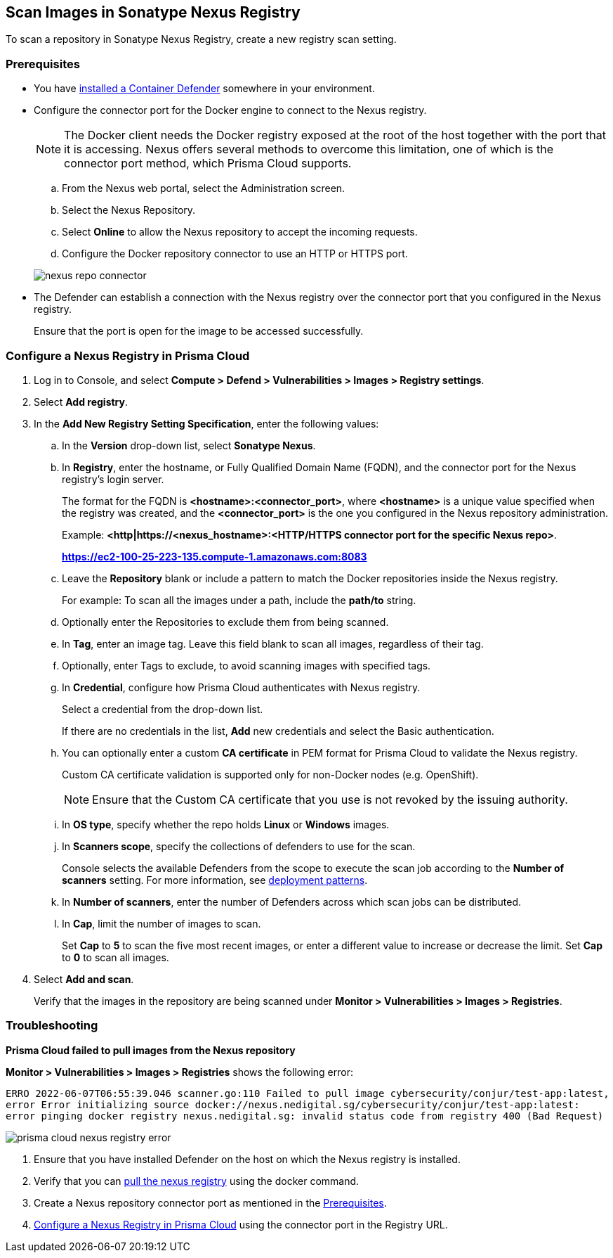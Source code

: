 [#scan-images-in-sonatype-nexus-registry]
== Scan Images in Sonatype Nexus Registry

To scan a repository in Sonatype Nexus Registry, create a new registry scan setting.

[#nexus-repo-connector]
=== Prerequisites

* You have xref:../../install/deploy-defender/defender-types.adoc#[installed a Container Defender] somewhere in your environment.

* Configure the connector port for the Docker engine to connect to the Nexus registry.
+
NOTE: The Docker client needs the Docker registry exposed at the root of the host together with the port that it is accessing. Nexus offers several methods to overcome this limitation, one of which is the connector port method, which Prisma Cloud supports.

.. From the Nexus web portal, select the Administration screen.

.. Select the Nexus Repository.

.. Select *Online* to allow the Nexus repository to accept the incoming requests.

.. Configure the Docker repository connector to use an HTTP or HTTPS port.

+
image::./nexus-repo-connector.png[scale=30]

* The Defender can establish a connection with the Nexus registry over the connector port that you configured in the Nexus registry.
+
Ensure that the port is open for the image to be accessed successfully.

ifdef::prisma_cloud[]
* To view the registry scan results, you must have the Administrator role or a custom role with access to registry settings and ability to view the registry scan results.
endif::prisma_cloud[]

[.task]
[#add-nexus-registry]
=== Configure a Nexus Registry in Prisma Cloud

[.procedure]
. Log in to Console, and select *Compute > Defend > Vulnerabilities > Images > Registry settings*.

. Select *Add registry*.

. In the *Add New Registry Setting Specification*, enter the following values:

.. In the *Version* drop-down list, select *Sonatype Nexus*.

.. In *Registry*, enter the hostname, or Fully Qualified Domain Name (FQDN), and the connector port for the Nexus registry's login server.
+
The format for the FQDN is *<hostname>:<connector_port>*, where *<hostname>* is a unique value specified when the registry was created, and the *<connector_port>* is the one you configured in the Nexus repository administration.
+
Example: 
*<http|https://<nexus_hostname>:<HTTP/HTTPS connector port for the specific Nexus repo>*.
+
*https://ec2-100-25-223-135.compute-1.amazonaws.com:8083*

.. Leave the *Repository* blank or include a pattern to match the Docker repositories inside the Nexus registry.
+
For example: To scan all the images under a path, include the *path/to* string.

.. Optionally enter the Repositories to exclude them from being scanned.

.. In *Tag*, enter an image tag.
Leave this field blank to scan all images, regardless of their tag.

.. Optionally, enter Tags to exclude, to avoid scanning images with specified tags.

.. In *Credential*, configure how Prisma Cloud authenticates with Nexus registry.
+
Select a credential from the drop-down list.
+
If there are no credentials in the list, *Add* new credentials and select the Basic authentication.

.. You can optionally enter a custom *CA certificate* in PEM format for Prisma Cloud to validate the Nexus registry.
+
Custom CA certificate validation is supported only for non-Docker nodes (e.g. OpenShift).
+
NOTE: Ensure that the Custom CA certificate that you use is not revoked by the issuing authority.

.. In *OS type*, specify whether the repo holds *Linux* or *Windows* images.

.. In *Scanners scope*, specify the collections of defenders to use for the scan.
+
Console selects the available Defenders from the scope to execute the scan job according to the *Number of scanners* setting.
For more information, see xref:../../vulnerability-management/registry-scanning/configure-registry-scanning.adoc#deployment-patterns[deployment patterns].

.. In *Number of scanners*, enter the number of Defenders across which scan jobs can be distributed.

.. In *Cap*, limit the number of images to scan.
+
Set *Cap* to *5* to scan the five most recent images, or enter a different value to increase or decrease the limit.
Set *Cap* to *0* to scan all images.

. Select *Add and scan*.
+
Verify that the images in the repository are being scanned under *Monitor > Vulnerabilities > Images > Registries*.

[.task]
[#troubleshooting]
=== Troubleshooting

*Prisma Cloud failed to pull images from the Nexus repository*

*Monitor > Vulnerabilities > Images > Registries* shows the following error:

`ERRO 2022-06-07T06:55:39.046 scanner.go:110 Failed to pull image cybersecurity/conjur/test-app:latest, error Error initializing source docker://nexus.nedigital.sg/cybersecurity/conjur/test-app:latest: error pinging docker registry nexus.nedigital.sg: invalid status code from registry 400 (Bad Request)`

image::./prisma-cloud-nexus-registry-error.png[scale=20]

[.procedure]
. Ensure that you have installed Defender on the host on which the Nexus registry is installed.
. Verify that you can https://help.sonatype.com/repomanager3/nexus-repository-administration/formats/docker-registry/pulling-images[pull the nexus registry] using the docker command.
. Create a Nexus repository connector port as mentioned in the <<nexus-repo-connector>>.
. <<add-nexus-registry>> using the connector port in the Registry URL.
